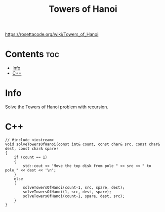 #+title: Towers of Hanoi

https://rosettacode.org/wiki/Towers_of_Hanoi

* Contents :toc:
- [[#info][Info]]
- [[#c][C++]]

* Info

Solve the Towers of Hanoi problem with recursion.

* C++

#+name: towers-of-hanoi-cpp
#+begin_src C++ :main no
// #include <iostream>
void solveTowersOfHanoi(const int& count, const char& src, const char& dest, const char& spare)
{
    if (count == 1)
    {
        std::cout << "Move the top disk from pole " << src << " to pole " << dest << '\n';
    }
    else
    {
        solveTowersOfHanoi(count-1, src, spare, dest);
        solveTowersOfHanoi(1, src, dest, spare);
        solveTowersOfHanoi(count-1, spare, dest, src);
    }
}
#+end_src

